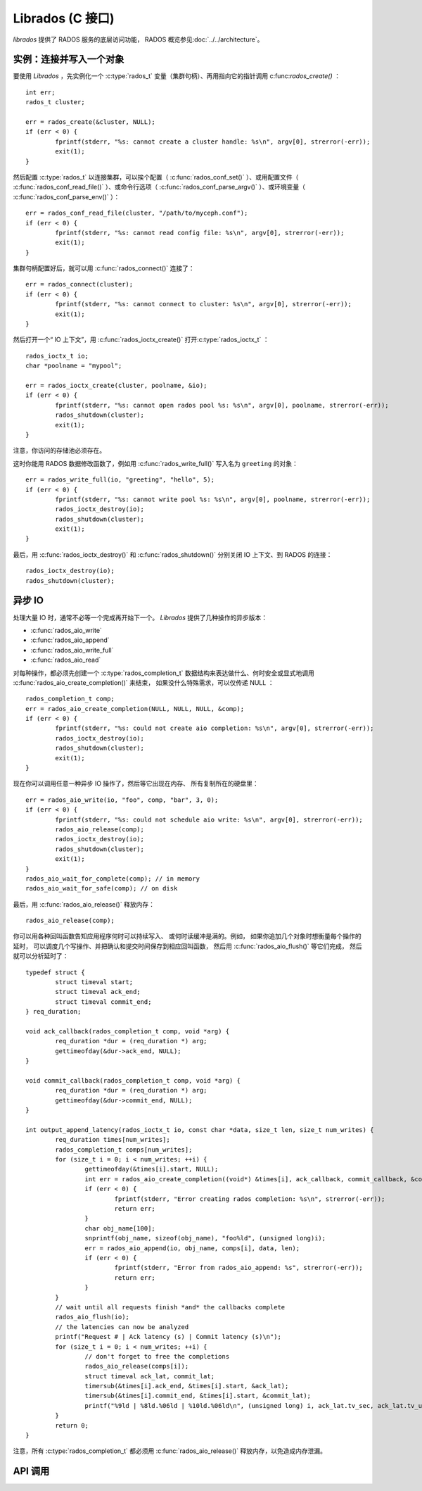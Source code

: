 ===================
 Librados (C 接口)
===================

.. highlight:: c

`librados` 提供了 RADOS 服务的底层访问功能， RADOS 概览参见\ \
:doc:`../../architecture`\ 。


实例：连接并写入一个对象
========================

要使用 `Librados` ，先实例化一个 :c:type:`rados_t` 变量（集群\
句柄）、再用指向它的指针调用 c:func:`rados_create()` ： ::

	int err;
	rados_t cluster;

	err = rados_create(&cluster, NULL);
	if (err < 0) {
		fprintf(stderr, "%s: cannot create a cluster handle: %s\n", argv[0], strerror(-err));
		exit(1);
	}

然后配置 :c:type:`rados_t` 以连接集群，可以挨个配置（ \
:c:func:`rados_conf_set()` ）、或用配置文件（ \
:c:func:`rados_conf_read_file()` ）、或命令行选项（ \
:c:func:`rados_conf_parse_argv()` ）、或环境变量（ \
:c:func:`rados_conf_parse_env()` ）： ::

	err = rados_conf_read_file(cluster, "/path/to/myceph.conf");
	if (err < 0) {
		fprintf(stderr, "%s: cannot read config file: %s\n", argv[0], strerror(-err));
		exit(1);
	}

集群句柄配置好后，就可以用 :c:func:`rados_connect()` 连接了： ::

	err = rados_connect(cluster);
	if (err < 0) {
		fprintf(stderr, "%s: cannot connect to cluster: %s\n", argv[0], strerror(-err));
		exit(1);
	}

然后打开一个“ IO 上下文”，用 :c:func:`rados_ioctx_create()` 打开\
:c:type:`rados_ioctx_t` ： ::

	rados_ioctx_t io;
	char *poolname = "mypool";

	err = rados_ioctx_create(cluster, poolname, &io);
	if (err < 0) {
		fprintf(stderr, "%s: cannot open rados pool %s: %s\n", argv[0], poolname, strerror(-err));
		rados_shutdown(cluster);
		exit(1);
	}

注意，你访问的存储池必须存在。

这时你能用 RADOS 数据修改函数了，例如用 \
:c:func:`rados_write_full()` 写入名为 ``greeting`` 的对象： ::

	err = rados_write_full(io, "greeting", "hello", 5);
	if (err < 0) {
		fprintf(stderr, "%s: cannot write pool %s: %s\n", argv[0], poolname, strerror(-err));
		rados_ioctx_destroy(io);
		rados_shutdown(cluster);
		exit(1);
	}

最后，用 :c:func:`rados_ioctx_destroy()` 和 \
:c:func:`rados_shutdown()` 分别关闭 IO 上下文、到 RADOS 的连接： ::

	rados_ioctx_destroy(io);
	rados_shutdown(cluster);


异步 IO
=======
.. Asychronous IO

处理大量 IO 时，通常不必等一个完成再开始下一个。 `Librados` 提\
供了几种操作的异步版本：

* :c:func:`rados_aio_write`
* :c:func:`rados_aio_append`
* :c:func:`rados_aio_write_full`
* :c:func:`rados_aio_read`

对每种操作，都必须先创建一个 :c:type:`rados_completion_t`
数据结构来表达做什么、何时安全或显式地调用 \
:c:func:`rados_aio_create_completion()` 来结束，
如果没什么特殊需求，可以仅传递 NULL ： ::

	rados_completion_t comp;
	err = rados_aio_create_completion(NULL, NULL, NULL, &comp);
	if (err < 0) {
		fprintf(stderr, "%s: could not create aio completion: %s\n", argv[0], strerror(-err));
		rados_ioctx_destroy(io);
		rados_shutdown(cluster);
		exit(1);
	}

现在你可以调用任意一种异步 IO 操作了，然后等它出现在内存、
所有复制所在的硬盘里： ::

	err = rados_aio_write(io, "foo", comp, "bar", 3, 0);
	if (err < 0) {
		fprintf(stderr, "%s: could not schedule aio write: %s\n", argv[0], strerror(-err));
		rados_aio_release(comp);
		rados_ioctx_destroy(io);
		rados_shutdown(cluster);
		exit(1);
	}
	rados_aio_wait_for_complete(comp); // in memory
	rados_aio_wait_for_safe(comp); // on disk

最后，用 :c:func:`rados_aio_release()` 释放内存： ::

	rados_aio_release(comp);

你可以用各种回叫函数告知应用程序何时可以持续写入、
或何时读缓冲是满的。例如，
如果你追加几个对象时想衡量每个操作的延时，
可以调度几个写操作、并把确认和提交时间保存到相应回叫函数，
然后用 :c:func:`rados_aio_flush()` 等它们完成，
然后就可以分析延时了： ::

	typedef struct {
		struct timeval start;
		struct timeval ack_end;
		struct timeval commit_end;
	} req_duration;

	void ack_callback(rados_completion_t comp, void *arg) {
		req_duration *dur = (req_duration *) arg;
		gettimeofday(&dur->ack_end, NULL);
	}

	void commit_callback(rados_completion_t comp, void *arg) {
		req_duration *dur = (req_duration *) arg;
		gettimeofday(&dur->commit_end, NULL);
	}

	int output_append_latency(rados_ioctx_t io, const char *data, size_t len, size_t num_writes) {
		req_duration times[num_writes];
		rados_completion_t comps[num_writes];
		for (size_t i = 0; i < num_writes; ++i) {
			gettimeofday(&times[i].start, NULL);
			int err = rados_aio_create_completion((void*) &times[i], ack_callback, commit_callback, &comps[i]);
			if (err < 0) {
				fprintf(stderr, "Error creating rados completion: %s\n", strerror(-err));
				return err;
			}
			char obj_name[100];
			snprintf(obj_name, sizeof(obj_name), "foo%ld", (unsigned long)i);
			err = rados_aio_append(io, obj_name, comps[i], data, len);
			if (err < 0) {
				fprintf(stderr, "Error from rados_aio_append: %s", strerror(-err));
				return err;
			}
		}
		// wait until all requests finish *and* the callbacks complete
		rados_aio_flush(io);
		// the latencies can now be analyzed
		printf("Request # | Ack latency (s) | Commit latency (s)\n");
		for (size_t i = 0; i < num_writes; ++i) {
			// don't forget to free the completions
			rados_aio_release(comps[i]);
			struct timeval ack_lat, commit_lat;
			timersub(&times[i].ack_end, &times[i].start, &ack_lat);
			timersub(&times[i].commit_end, &times[i].start, &commit_lat);
			printf("%9ld | %8ld.%06ld | %10ld.%06ld\n", (unsigned long) i, ack_lat.tv_sec, ack_lat.tv_usec, commit_lat.tv_sec, commit_lat.tv_usec);
		}
		return 0;
	}

注意，所有 :c:type:`rados_completion_t` 都必须用 \
:c:func:`rados_aio_release()` 释放内存，以免造成内存泄漏。


API 调用
========

.. autodoxygenfile:: rados_types.h
.. autodoxygenfile:: librados.h
